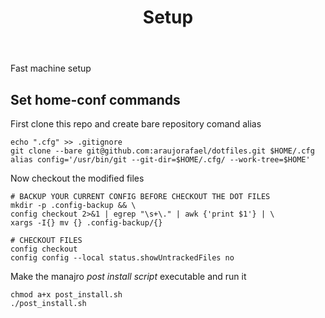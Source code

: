 #+TITLE: Setup
Fast machine setup

** Set home-conf commands
First clone this repo and create bare repository comand alias
#+BEGIN_SRC shell
echo ".cfg" >> .gitignore
git clone --bare git@github.com:araujorafael/dotfiles.git $HOME/.cfg
alias config='/usr/bin/git --git-dir=$HOME/.cfg/ --work-tree=$HOME'
#+END_SRC

Now checkout the modified files
#+BEGIN_SRC shell
# BACKUP YOUR CURRENT CONFIG BEFORE CHECKOUT THE DOT FILES
mkdir -p .config-backup && \
config checkout 2>&1 | egrep "\s+\." | awk {'print $1'} | \
xargs -I{} mv {} .config-backup/{}

# CHECKOUT FILES
config checkout
config config --local status.showUntrackedFiles no
#+END_SRC

Make the manajro /post install script/ executable and run it
#+BEGIN_SRC shell
chmod a+x post_install.sh
./post_install.sh
#+END_SRC
